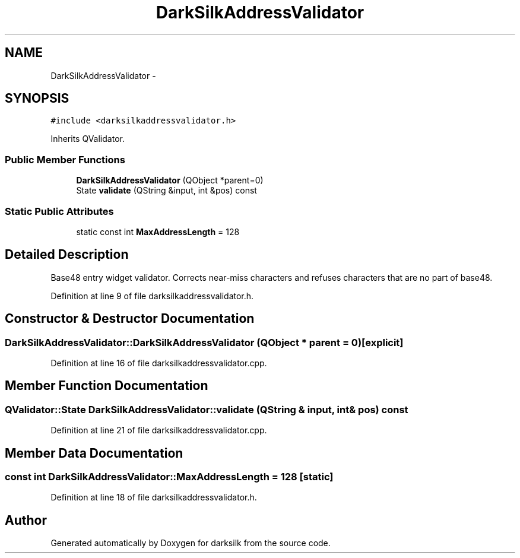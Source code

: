 .TH "DarkSilkAddressValidator" 3 "Wed Feb 10 2016" "Version 1.0.0.0" "darksilk" \" -*- nroff -*-
.ad l
.nh
.SH NAME
DarkSilkAddressValidator \- 
.SH SYNOPSIS
.br
.PP
.PP
\fC#include <darksilkaddressvalidator\&.h>\fP
.PP
Inherits QValidator\&.
.SS "Public Member Functions"

.in +1c
.ti -1c
.RI "\fBDarkSilkAddressValidator\fP (QObject *parent=0)"
.br
.ti -1c
.RI "State \fBvalidate\fP (QString &input, int &pos) const "
.br
.in -1c
.SS "Static Public Attributes"

.in +1c
.ti -1c
.RI "static const int \fBMaxAddressLength\fP = 128"
.br
.in -1c
.SH "Detailed Description"
.PP 
Base48 entry widget validator\&. Corrects near-miss characters and refuses characters that are no part of base48\&. 
.PP
Definition at line 9 of file darksilkaddressvalidator\&.h\&.
.SH "Constructor & Destructor Documentation"
.PP 
.SS "DarkSilkAddressValidator::DarkSilkAddressValidator (QObject * parent = \fC0\fP)\fC [explicit]\fP"

.PP
Definition at line 16 of file darksilkaddressvalidator\&.cpp\&.
.SH "Member Function Documentation"
.PP 
.SS "QValidator::State DarkSilkAddressValidator::validate (QString & input, int & pos) const"

.PP
Definition at line 21 of file darksilkaddressvalidator\&.cpp\&.
.SH "Member Data Documentation"
.PP 
.SS "const int DarkSilkAddressValidator::MaxAddressLength = 128\fC [static]\fP"

.PP
Definition at line 18 of file darksilkaddressvalidator\&.h\&.

.SH "Author"
.PP 
Generated automatically by Doxygen for darksilk from the source code\&.
